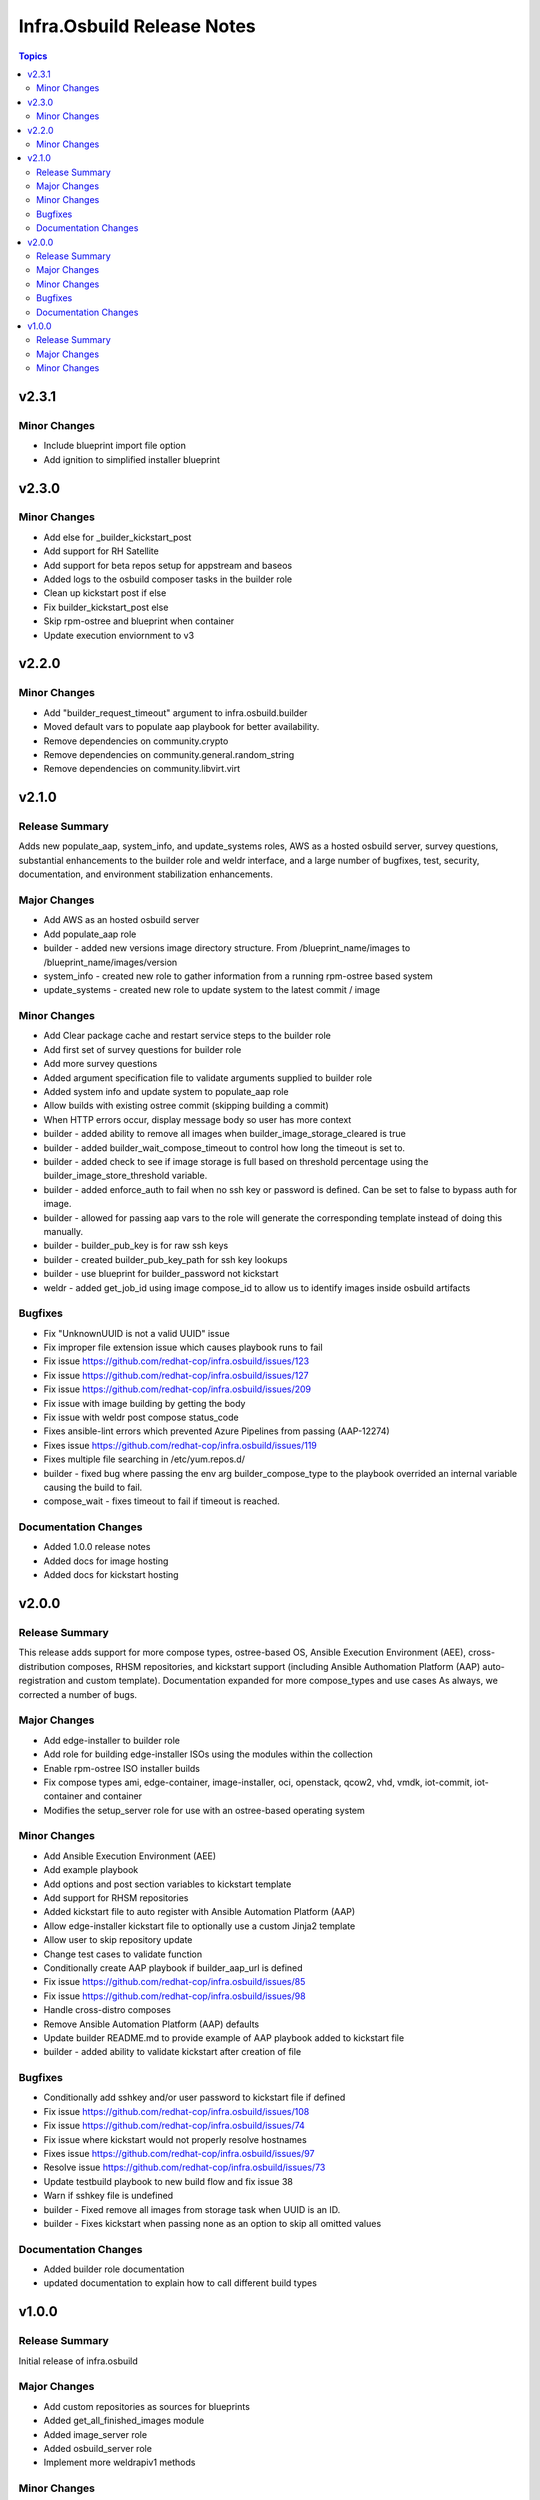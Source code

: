 ===========================
Infra.Osbuild Release Notes
===========================

.. contents:: Topics

v2.3.1
======

Minor Changes
-------------

- Include blueprint import file option
- Add ignition to simplified installer blueprint

v2.3.0
======

Minor Changes
-------------

- Add else for _builder_kickstart_post
- Add support for RH Satellite
- Add support for beta repos setup for appstream and baseos
- Added logs to the osbuild composer tasks in the builder role
- Clean up kickstart post if else
- Fix builder_kickstart_post else
- Skip rpm-ostree and blueprint when container
- Update execution enviornment to v3


v2.2.0
======

Minor Changes
-------------

- Add "builder_request_timeout" argument to infra.osbuild.builder
- Moved default vars to populate aap playbook for better availability.
- Remove dependencies on community.crypto
- Remove dependencies on community.general.random_string
- Remove dependencies on community.libvirt.virt

v2.1.0
======

Release Summary
---------------

Adds new populate_aap, system_info, and update_systems roles,
AWS as a hosted osbuild server, survey questions, substantial enhancements to the
builder role and weldr interface, and a large number of bugfixes, test, security,
documentation, and environment stabilization enhancements.

Major Changes
-------------

- Add AWS as an hosted osbuild server
- Add populate_aap role
- builder - added new versions image directory structure. From /blueprint_name/images to /blueprint_name/images/version
- system_info - created new role to gather information from a running rpm-ostree based system
- update_systems - created new role to update system to the latest commit / image

Minor Changes
-------------

- Add Clear package cache and restart service steps to the builder role
- Add first set of survey questions for builder role
- Add more survey questions
- Added argument specification file to validate arguments supplied to builder role
- Added system info and update system to populate_aap role
- Allow builds with existing ostree commit (skipping building a commit)
- When HTTP errors occur, display message body so user has more context
- builder - added ability to remove all images when builder_image_storage_cleared is true
- builder - added builder_wait_compose_timeout to control how long the timeout is set to.
- builder - added check to see if image storage is full based on threshold percentage using the builder_image_store_threshold variable.
- builder - added enforce_auth to fail when no ssh key or password is defined. Can be set to false to bypass auth for image.
- builder - allowed for passing aap vars to the role will generate the corresponding template instead of doing this manually.
- builder - builder_pub_key is for raw ssh keys
- builder - created builder_pub_key_path for ssh key lookups
- builder - use blueprint for builder_password not kickstart
- weldr - added get_job_id using image compose_id to allow us to identify images inside osbuild artifacts

Bugfixes
--------

- Fix "UnknownUUID is not a valid UUID" issue
- Fix improper file extension issue which causes playbook runs to fail
- Fix issue https://github.com/redhat-cop/infra.osbuild/issues/123
- Fix issue https://github.com/redhat-cop/infra.osbuild/issues/127
- Fix issue https://github.com/redhat-cop/infra.osbuild/issues/209
- Fix issue with image building by getting the body
- Fix issue with weldr post compose status_code
- Fixes ansible-lint errors which prevented Azure Pipelines from passing (AAP-12274)
- Fixes issue https://github.com/redhat-cop/infra.osbuild/issues/119
- Fixes multiple file searching in /etc/yum.repos.d/
- builder - fixed bug where passing the env arg builder_compose_type to the playbook overrided an internal variable causing the build to fail.
- compose_wait - fixes timeout to fail if timeout is reached.

Documentation Changes
---------------------

- Added 1.0.0 release notes
- Added docs for image hosting
- Added docs for kickstart hosting

v2.0.0
======

Release Summary
---------------

This release adds support for more compose types, ostree-based OS, Ansible Execution Environment (AEE),
cross-distribution composes, RHSM repositories, and kickstart support (including Ansible Authomation
Platform (AAP) auto-registration and custom template).
Documentation expanded for more compose_types and use cases
As always, we corrected a number of bugs.

Major Changes
-------------

- Add edge-installer to builder role
- Add role for building edge-installer ISOs using the modules within the collection
- Enable rpm-ostree ISO installer builds
- Fix compose types ami, edge-container, image-installer, oci, openstack, qcow2, vhd, vmdk, iot-commit, iot-container and container
- Modifies the setup_server role for use with an ostree-based operating system

Minor Changes
-------------

- Add Ansible Execution Environment (AEE)
- Add example playbook
- Add options and post section variables to kickstart template
- Add support for RHSM repositories
- Added kickstart file to auto register with Ansible Automation Platform (AAP)
- Allow edge-installer kickstart file to optionally use a custom Jinja2 template
- Allow user to skip repository update
- Change test cases to validate function
- Conditionally create AAP playbook if builder_aap_url is defined
- Fix issue https://github.com/redhat-cop/infra.osbuild/issues/85
- Fix issue https://github.com/redhat-cop/infra.osbuild/issues/98
- Handle cross-distro composes
- Remove Ansible Automation Platform (AAP) defaults
- Update builder README.md to provide example of AAP playbook added to kickstart file
- builder - added ability to validate kickstart after creation of file

Bugfixes
--------

- Conditionally add sshkey and/or user password to kickstart file if defined
- Fix issue https://github.com/redhat-cop/infra.osbuild/issues/108
- Fix issue https://github.com/redhat-cop/infra.osbuild/issues/74
- Fix issue where kickstart would not properly resolve hostnames
- Fixes issue https://github.com/redhat-cop/infra.osbuild/issues/97
- Resolve issue https://github.com/redhat-cop/infra.osbuild/issues/73
- Update testbuild playbook to new build flow and fix issue 38
- Warn if sshkey file is undefined
- builder - Fixed remove all images from storage task when UUID is an ID.
- builder - Fixes kickstart when passing none as an option to skip all omitted values

Documentation Changes
---------------------

- Added builder role documentation
- updated documentation to explain how to call different build types

v1.0.0
======

Release Summary
---------------

Initial release of infra.osbuild

Major Changes
-------------

- Add custom repositories as sources for blueprints
- Added get_all_finished_images module
- Added image_server role
- Added osbuild_server role
- Implement more weldrapiv1 methods

Minor Changes
-------------

- Add blueprint details (semantic versioning, name)
- Add rhsm (Red Hat Subscription Manager) option
- Add weldr socket timeout
- Change name from osbuild.composer to infra.osbuild (Validated Content)
